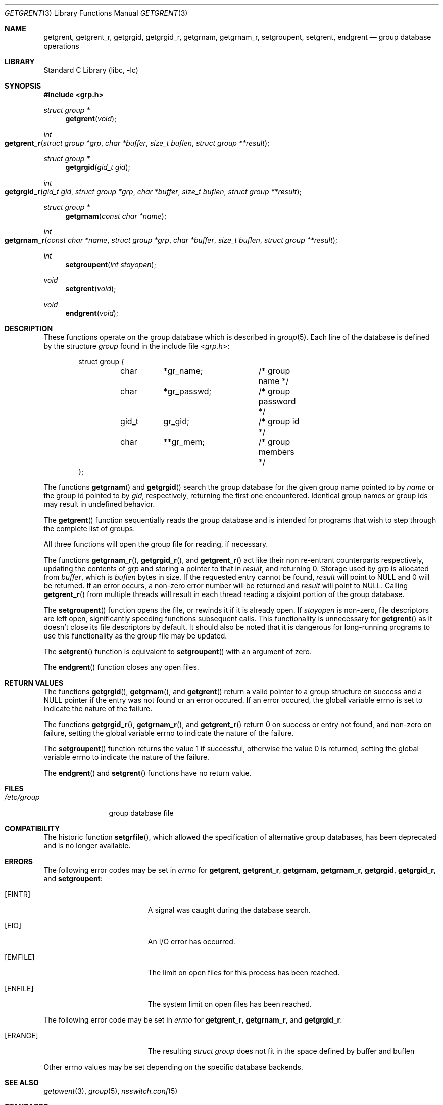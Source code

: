 .\"	$NetBSD$
.\"
.\" Copyright (c) 1989, 1991, 1993
.\"	The Regents of the University of California.  All rights reserved.
.\"
.\" Redistribution and use in source and binary forms, with or without
.\" modification, are permitted provided that the following conditions
.\" are met:
.\" 1. Redistributions of source code must retain the above copyright
.\"    notice, this list of conditions and the following disclaimer.
.\" 2. Redistributions in binary form must reproduce the above copyright
.\"    notice, this list of conditions and the following disclaimer in the
.\"    documentation and/or other materials provided with the distribution.
.\" 3. Neither the name of the University nor the names of its contributors
.\"    may be used to endorse or promote products derived from this software
.\"    without specific prior written permission.
.\"
.\" THIS SOFTWARE IS PROVIDED BY THE REGENTS AND CONTRIBUTORS ``AS IS'' AND
.\" ANY EXPRESS OR IMPLIED WARRANTIES, INCLUDING, BUT NOT LIMITED TO, THE
.\" IMPLIED WARRANTIES OF MERCHANTABILITY AND FITNESS FOR A PARTICULAR PURPOSE
.\" ARE DISCLAIMED.  IN NO EVENT SHALL THE REGENTS OR CONTRIBUTORS BE LIABLE
.\" FOR ANY DIRECT, INDIRECT, INCIDENTAL, SPECIAL, EXEMPLARY, OR CONSEQUENTIAL
.\" DAMAGES (INCLUDING, BUT NOT LIMITED TO, PROCUREMENT OF SUBSTITUTE GOODS
.\" OR SERVICES; LOSS OF USE, DATA, OR PROFITS; OR BUSINESS INTERRUPTION)
.\" HOWEVER CAUSED AND ON ANY THEORY OF LIABILITY, WHETHER IN CONTRACT, STRICT
.\" LIABILITY, OR TORT (INCLUDING NEGLIGENCE OR OTHERWISE) ARISING IN ANY WAY
.\" OUT OF THE USE OF THIS SOFTWARE, EVEN IF ADVISED OF THE POSSIBILITY OF
.\" SUCH DAMAGE.
.\"
.\"     @(#)getgrent.3	8.2 (Berkeley) 4/19/94
.\"
.Dd April 30, 2008
.Dt GETGRENT 3
.Os
.Sh NAME
.Nm getgrent ,
.Nm getgrent_r ,
.Nm getgrgid ,
.Nm getgrgid_r ,
.Nm getgrnam ,
.Nm getgrnam_r ,
.Nm setgroupent ,
.\" .Nm setgrfile ,
.Nm setgrent ,
.Nm endgrent
.Nd group database operations
.Sh LIBRARY
.Lb libc
.Sh SYNOPSIS
.In grp.h
.Ft struct group *
.Fn getgrent void
.Ft int
.Fo getgrent_r
.Fa "struct group *grp"
.Fa "char *buffer"
.Fa "size_t buflen"
.Fa "struct group **result"
.Fc
.Ft struct group *
.Fn getgrgid "gid_t gid"
.Ft int
.Fo getgrgid_r
.Fa "gid_t gid"
.Fa "struct group *grp"
.Fa "char *buffer"
.Fa "size_t buflen"
.Fa "struct group **result"
.Fc
.Ft struct group *
.Fn getgrnam "const char *name"
.Ft int
.Fo getgrnam_r
.Fa "const char *name"
.Fa "struct group *grp"
.Fa "char *buffer"
.Fa "size_t buflen"
.Fa "struct group **result"
.Fc
.Ft int
.Fn setgroupent "int stayopen"
.\" .Ft void
.\" .Fn setgrfile "const char *name"
.Ft void
.Fn setgrent void
.Ft void
.Fn endgrent void
.Sh DESCRIPTION
These functions operate on the group database which is described in
.Xr group 5 .
Each line of the database is defined by the structure
.Ar group
found in the include
file
.In grp.h :
.Bd -literal -offset indent
struct group {
	char	*gr_name;	/* group name */
	char	*gr_passwd;	/* group password */
	gid_t	gr_gid;		/* group id */
	char	**gr_mem;	/* group members */
};
.Ed
.Pp
The functions
.Fn getgrnam
and
.Fn getgrgid
search the group database for the given group name pointed to by
.Ar name
or the group id pointed to by
.Ar gid ,
respectively, returning the first one encountered.
Identical group names or group ids may result in undefined behavior.
.Pp
The
.Fn getgrent
function sequentially reads the group database and is intended for programs
that wish to step through the complete list of groups.
.Pp
All three functions will open the group file for reading, if necessary.
.Pp
The functions
.Fn getgrnam_r ,
.Fn getgrgid_r ,
and
.Fn getgrent_r
act like their non re-entrant counterparts
respectively, updating the contents of
.Ar grp
and storing a pointer to that in
.Ar result ,
and returning
.Dv 0 .
Storage used by
.Ar grp
is allocated from
.Ar buffer ,
which is
.Ar buflen
bytes in size.
If the requested entry cannot be found,
.Ar result
will point to
.Dv NULL
and
.Dv 0
will be returned.
If an error occurs,
a non-zero error number will be returned and
.Ar result
will point to
.Dv NULL .
Calling
.Fn getgrent_r
from multiple threads will result in each thread reading a disjoint portion
of the group database.
.Pp
The
.Fn setgroupent
function opens the file, or rewinds it if it is already open.
If
.Fa stayopen
is non-zero, file descriptors are left open, significantly speeding
functions subsequent calls.
This functionality is unnecessary for
.Fn getgrent
as it doesn't close its file descriptors by default.
It should also be noted that it is dangerous for long-running
programs to use this functionality as the group file may be updated.
.Pp
The
.Fn setgrent
function is equivalent to
.Fn setgroupent
with an argument of zero.
.Pp
The
.Fn endgrent
function closes any open files.
.Sh RETURN VALUES
The functions
.Fn getgrgid ,
.Fn getgrnam ,
and
.Fn getgrent
return a valid pointer to a group structure on success
and a
.Dv NULL
pointer if the entry was not found or an error occured.
If an error occured, the global variable
.Dv errno
is set to indicate the nature of the failure.
.Pp
The functions
.Fn getgrgid_r ,
.Fn getgrnam_r ,
and
.Fn getgrent_r
return
.Dv 0
on success or entry not found, and non-zero on failure, setting the global
variable
.Dv errno
to indicate the nature of the failure.
.Pp
The
.Fn setgroupent
function returns the value 1 if successful, otherwise the value
0 is returned, setting the global variable
.Dv errno
to indicate the nature of the failure.
.Pp
The
.Fn endgrent
and
.Fn setgrent
functions have no return value.
.Sh FILES
.Bl -tag -width /etc/group -compact
.It Pa /etc/group
group database file
.El
.Sh COMPATIBILITY
The historic function
.Fn setgrfile ,
which allowed the specification of alternative group databases, has
been deprecated and is no longer available.
.Sh ERRORS
The following error codes may be set in
.Va errno
for
.Nm getgrent ,
.Nm getgrent_r ,
.Nm getgrnam ,
.Nm getgrnam_r ,
.Nm getgrgid ,
.Nm getgrgid_r ,
and
.Nm setgroupent :
.Bl -tag -width Er
.It Bq Er EINTR
A signal was caught during the database search.
.It Bq Er EIO
An I/O error has occurred.
.It Bq Er EMFILE
The limit on open files for this process has been reached.
.It Bq Er ENFILE
The system limit on open files has been reached.
.El
.Pp
The following error code may be set in
.Va errno
for
.Nm getgrent_r ,
.Nm getgrnam_r ,
and
.Nm getgrgid_r :
.Bl -tag -width Er
.It Bq Er ERANGE
The resulting
.Ft struct group
does not fit in the space defined by
.Dv buffer
and
.Dv buflen
.El
.Pp
Other
.Dv errno
values may be set depending on the specific database backends.
.Sh SEE ALSO
.Xr getpwent 3 ,
.Xr group 5 ,
.Xr nsswitch.conf 5
.Sh STANDARDS
The
.Fn getgrgid
and
.Fn getgrnam
functions conform to
.St -p1003.1-90 .
The
.Fn getgrgid_r
and
.Fn getgrnam_r
functions conform to
.St -p1003.1c-95 .
The
.Fn endgrent ,
.Fn getgrent ,
and
.Fn setgrent
functions conform to
.St -xpg4.2
and
.St -p1003.1-2004
(XSI extension).
.Sh HISTORY
The functions
.Fn endgrent ,
.Fn getgrent ,
.Fn getgrgid ,
.Fn getgrnam ,
and
.Fn setgrent
appeared in
.At v7 .
The functions
.Fn setgrfile
and
.Fn setgroupent
appeared in
.Bx 4.3 Reno .
The functions
.Fn getgrgid_r
and
.Fn getgrnam_r
appeared in
.Nx 3.0 .
.Sh BUGS
The functions
.Fn getgrent ,
.Fn getgrgid ,
.Fn getgrnam ,
.Fn setgroupent
and
.Fn setgrent
leave their results in an internal static object and return
a pointer to that object.
Subsequent calls to the same function will modify the same object.
.Pp
The functions
.Fn getgrent ,
.Fn endgrent ,
.Fn setgroupent ,
and
.Fn setgrent
are fairly useless in a networked environment and should be
avoided, if possible.
.Fn getgrent
makes no attempt to suppress duplicate information if multiple
sources are specified in
.Xr nsswitch.conf 5
